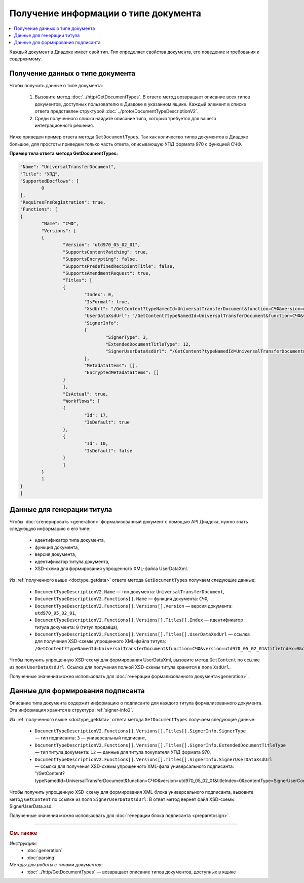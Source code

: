 Получение информации о типе документа
=====================================

.. contents:: :local:
	:depth: 3

Каждый документ в Диадоке имеет свой тип. Тип определяет свойства документа, его поведение и требования к содержимому.


.. _doctype_getdata:

Получение данных о типе документа
---------------------------------

Чтобы получить данные о типе документа:

	#. Вызовите метод :doc:`../http/GetDocumentTypes`. В ответе метод возвращает описание всех типов документов, доступных пользователю в Диадоке в указанном ящике. Каждый элемент в списке ответа представлен структурой :doc:`../proto/DocumentTypeDescriptionV2`.
	#. Среди полученного списка найдите описание типа, который требуется для вашего интеграционного решения.

Ниже приведен пример ответа метода ``GetDocumentTypes``. Так как количество типов документов в Диадоке большое, для простоты приведем только часть ответа, описывающую УПД формата 970 с функцией СЧФ.

**Пример тела ответа метода GetDocumentTypes:**

.. container:: toggle

 .. code-block:: json

	"Name": "UniversalTransferDocument",
	"Title": "УПД",
	"SupportedDocflows": [ 
		0
	],
	"RequiresFnsRegistration": true,
	"Functions": [
	{
		"Name": "СЧФ",
		"Versions": [
		{
			"Version": "utd970_05_02_01",
			"SupportsContentPatching": true,
			"SupportsEncrypting": false,
			"SupportsPredefinedRecipientTitle": false,
			"SupportsAmendmentRequest": true,
			"Titles": [
			{
				"Index": 0,
				"IsFormal": true,
				"XsdUrl": "/GetContent?typeNamedId=UniversalTransferDocument&function=СЧФ&version=utd970_05_02_01&titleIndex=0&contentType=TitleXsd",
				"UserDataXsdUrl": "/GetContent?typeNamedId=UniversalTransferDocument&function=СЧФ&version=utd970_05_02_01&titleIndex=0&contentType=UserContractXsd",
				"SignerInfo":
				{
					"SignerType": 3,
					"ExtendedDocumentTitleType": 12,
					"SignerUserDataXsdUrl": "/GetContent?typeNamedId=UniversalTransferDocument&function=СЧФ&version=utd970_05_02_01&titleIndex=0&contentType=SignerUserContractXsd"
				},
				"MetadataItems": [],
				"EncryptedMetadataItems": []
			}
			],
			"IsActual": true,
			"Workflows": [
			{
				"Id": 17,
				"IsDefault": true
			},
			{
				"Id": 10,
				"IsDefault": false
			}
			]
		}
		]
	}
	]


.. _doctype_title:

Данные для генерации титула
---------------------------

Чтобы :doc:`сгенерировать <generation>` формализованный документ с помощью API Диадока, нужно знать следующую информацию о его типе:

	- идентификатор типа документа,
	- функция документа,
	- версия документа,
	- идентификатор титула документа,
	- XSD-схема для формирования упрощенного XML-файла UserDataXml.

Из :ref:`полученного выше <doctype_getdata>` ответа метода ``GetDocumentTypes`` получаем следующие данные:

	- ``DocumentTypeDescriptionV2.Name`` — тип документа: ``UniversalTransferDocument``,
	- ``DocumentTypeDescriptionV2.Functions[].Name`` — функция документа: ``СЧФ``,
	- ``DocumentTypeDescriptionV2.Functions[].Versions[].Version`` — версия документа: ``utd970_05_02_01``,
	- ``DocumentTypeDescriptionV2.Functions[].Versions[].Titles[].Index`` — идентификатор титула документа: ``0`` (титул продавца),
	- ``DocumentTypeDescriptionV2.Functions[].Versions[].Titles[].UserDataXsdUrl`` — ссылка для получения XSD-схемы упрощенного XML-файла титула: ``/GetContent?typeNamedId=UniversalTransferDocument&function=СЧФ&version=utd970_05_02_01&titleIndex=0&contentType=UserContractXsd``.

Чтобы получить упрощенную XSD-схему для формирования UserDataXml, вызовите метод ``GetContent`` по ссылке из поля ``UserDataXsdUrl``. Ссылка для получения полной XSD-схемы титула хранится в поле ``XsdUrl``.

Полученные значения можно использовать для :doc:`генерации формализованного документа<generation>`.


.. _doctype_signer:

Данные для формирования подписанта
----------------------------------

Описание типа документа содержит информацию о подписанте для каждого титула формализованного документа. Эта информация хранится в структуре :ref:`signer-info2`.

Из :ref:`полученного выше <doctype_getdata>` ответа метода ``GetDocumentTypes`` получаем следующие данные:

	- ``DocumentTypeDescriptionV2.Functions[].Versions[].Titles[].SignerInfo.SignerType`` — тип подписанта: ``3`` — универсальный подписант,
	- ``DocumentTypeDescriptionV2.Functions[].Versions[].Titles[].SignerInfo.ExtendedDocumentTitleType`` — тип титула документа: ``12`` — данные для титула покупателя УПД формата 970,
	- ``DocumentTypeDescriptionV2.Functions[].Versions[].Titles[].SignerInfo.SignerUserDataXsdUrl`` — ссылка для получения XSD-схемы упрощенного XML-фала универсального подписанта: "/GetContent?typeNamedId=UniversalTransferDocument&function=СЧФ&version=utd970_05_02_01&titleIndex=0&contentType=SignerUserContractXsd"

Чтобы получить упрощенную XSD-схему для формирования XML-блока универсального подписанта, вызовите метод ``GetContent`` по ссылке из поля ``SignerUserDataXsdUrl``. В ответ метод вернет файл XSD-схемы SignerUserData.xsd.

Полученные значения можно использовать для :doc:`генерации блока подписанта <preparetosign>`.


----

.. rubric:: См. также

*Инструкции:*
	- :doc:`generation`
	- :doc:`parsing`

*Методы для работы с типами документов:*
	- :doc:`../http/GetDocumentTypes` — возвращает описание типов документов, доступных в ящике
